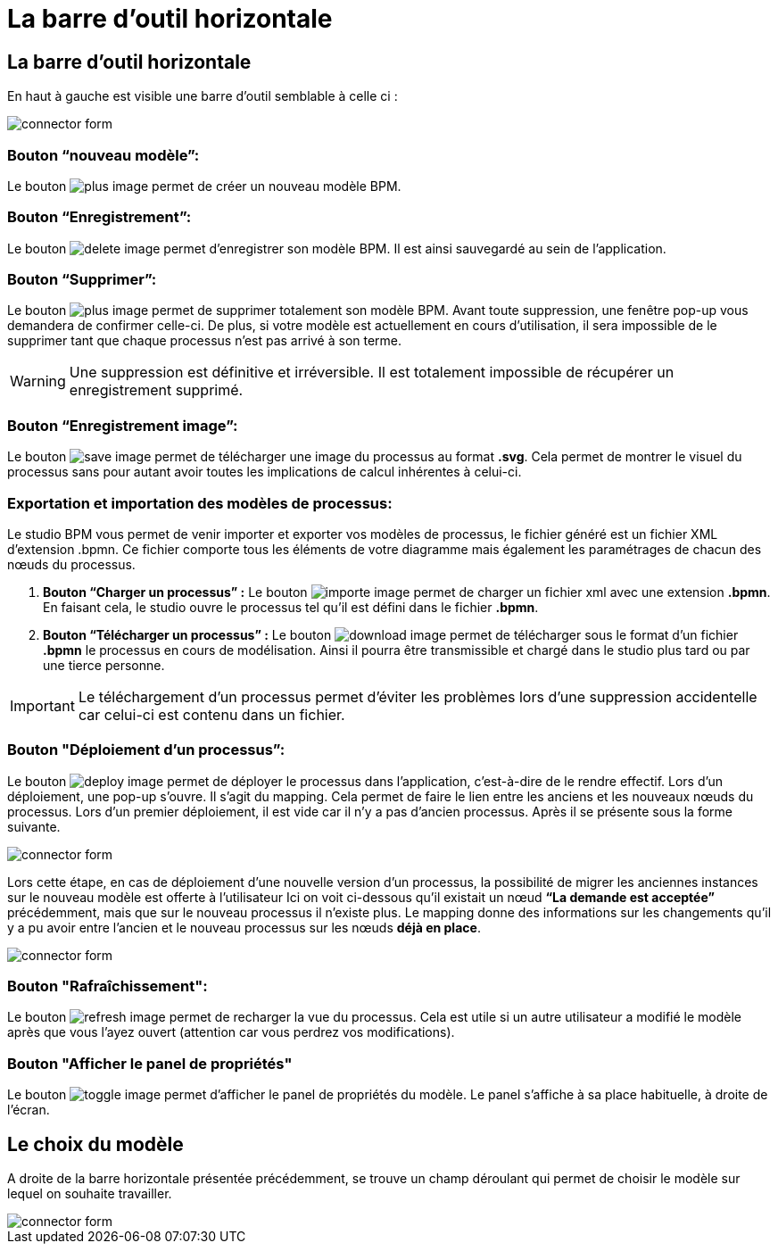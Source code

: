 = La barre d’outil horizontale
:toc-title:
:page-pagination:

== La barre d’outil horizontale

En haut à gauche est visible une barre d’outil semblable à celle ci :

image::bareOutil.png[connector form,align="left"]
=== **Bouton “nouveau modèle”:**
Le bouton image:plus-icon.png[plus image] permet de créer un nouveau modèle BPM.

=== **Bouton “Enregistrement”:**
Le bouton image:save-icon.png[delete image]  permet d’enregistrer son modèle BPM. Il est ainsi sauvegardé au sein de l’application.

=== **Bouton “Supprimer”:**
Le bouton image:delete-icon.png[plus image] permet de supprimer totalement son modèle BPM. Avant toute suppression, une fenêtre pop-up vous demandera de confirmer celle-ci.
De plus, si votre modèle est actuellement en cours d’utilisation, il sera impossible de le supprimer tant que chaque processus n’est pas arrivé à son terme.

WARNING: Une suppression est définitive et irréversible. Il est totalement impossible de récupérer un enregistrement supprimé.

=== **Bouton “Enregistrement image”:**
Le bouton image:save-as-image-icon.png[save image] permet de télécharger une image du processus au format **.svg**. Cela permet de montrer le visuel du processus sans pour autant avoir toutes les implications de calcul inhérentes à celui-ci.

=== **Exportation et importation des modèles de processus:**
Le studio BPM vous permet de venir importer et exporter vos modèles de processus, le fichier généré est un fichier XML d’extension .bpmn.
Ce fichier comporte tous les éléments de votre diagramme mais également les paramétrages de chacun des nœuds du processus.

A. **Bouton “Charger un processus” :**
Le bouton image:importer-icon.png[importe image] permet de charger un fichier xml avec une extension **.bpmn**. En faisant cela, le studio ouvre le processus tel qu’il est défini dans le fichier **.bpmn**.

B. **Bouton “Télécharger un processus” :**
Le bouton image:dowload-icon.png[download image] permet de télécharger sous le format d’un fichier **.bpmn** le processus en cours de modélisation. Ainsi il pourra être transmissible et chargé dans le studio plus tard ou par une tierce personne.

IMPORTANT: Le téléchargement d’un processus permet d’éviter les problèmes lors d’une suppression accidentelle car celui-ci est contenu dans un fichier.


=== **Bouton "Déploiement d’un processus”:**
Le bouton image:deploy-icon.png[deploy image] permet de déployer le processus dans l’application, c'est-à-dire de le rendre effectif.
Lors d’un déploiement, une pop-up s’ouvre. Il s’agit du mapping. Cela permet de faire le lien entre les anciens et les nouveaux nœuds du processus. Lors d’un premier déploiement, il est vide car il n’y a pas d’ancien processus. Après il se présente sous la forme suivante.

image::nodeMapping.png[connector form,align="left"]

Lors cette étape, en cas de déploiement d’une nouvelle version d’un processus, la possibilité de migrer les anciennes instances sur le nouveau modèle est offerte à l’utilisateur
Ici on voit ci-dessous qu’il existait un nœud **“La demande est acceptée”** précédemment, mais que sur le nouveau processus il n’existe plus.
Le mapping donne des informations sur les changements qu’il y a pu avoir entre l’ancien et le nouveau processus sur les nœuds **déjà en place**.

image::nodeMapping-example.png[connector form,align="left"]

=== **Bouton "Rafraîchissement":**
Le bouton image:refresh-icon.png[refresh image] permet de recharger la vue du processus. Cela est utile si un autre utilisateur a modifié le modèle après que vous l’ayez ouvert (attention car vous perdrez vos modifications).

=== **Bouton "Afficher le panel de propriétés"**

Le bouton image:toggle-icon.png[toggle image] permet d’afficher le panel de propriétés du modèle.
Le panel s’affiche à sa place habituelle, à droite de l’écran.

== Le choix du modèle

A droite de la barre horizontale présentée précédemment, se trouve un champ déroulant qui permet de choisir le modèle sur lequel on souhaite travailler.

image::chooseModel.png[connector form,align="left"]

